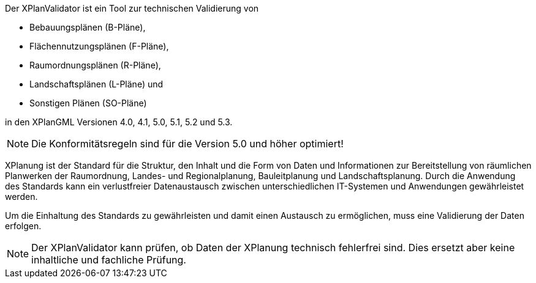 
Der XPlanValidator ist ein Tool zur technischen Validierung von

* Bebauungsplänen (B-Pläne),
* Flächennutzungsplänen (F-Pläne),
* Raumordnungsplänen (R-Pläne),
* Landschaftsplänen (L-Pläne) und
* Sonstigen Plänen (SO-Pläne)

in den XPlanGML Versionen 4.0, 4.1, 5.0, 5.1, 5.2 und 5.3.

[NOTE]
====
Die Konformitätsregeln sind für die Version 5.0 und höher optimiert!
====

XPlanung ist der Standard für die Struktur, den Inhalt und die Form von Daten und Informationen zur Bereitstellung von räumlichen Planwerken der Raumordnung, Landes- und Regionalplanung, Bauleitplanung und Landschaftsplanung. Durch die Anwendung des Standards kann ein verlustfreier Datenaustausch zwischen unterschiedlichen IT-Systemen und Anwendungen gewährleistet werden.

Um die Einhaltung des Standards zu gewährleisten und damit einen Austausch zu ermöglichen, muss eine Validierung der Daten erfolgen.

[NOTE]
====
Der XPlanValidator kann prüfen, ob Daten der XPlanung technisch fehlerfrei sind. Dies ersetzt aber keine inhaltliche und fachliche Prüfung.
====

